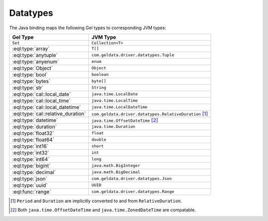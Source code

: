 .. _gel_java_datatypes:

=========
Datatypes
=========

The Java binding maps the following Gel types to corresponding JVM types:

+------------------------------------+---------------------------------------------------------+
| Gel Type                           | JVM Type                                                |
+====================================+=========================================================+
| ``Set``                            | ``Collection<T>``                                       |
+------------------------------------+---------------------------------------------------------+
| :eql:type:`array`                  | ``T[]``                                                 |
+------------------------------------+---------------------------------------------------------+
| :eql:type:`anytuple`               | ``com.geldata.driver.datatypes.Tuple``                  |
+------------------------------------+---------------------------------------------------------+
| :eql:type:`anyenum`                | ``enum``                                                |
+------------------------------------+---------------------------------------------------------+
| :eql:type:`Object`                 | ``Object``                                              |
+------------------------------------+---------------------------------------------------------+
| :eql:type:`bool`                   | ``boolean``                                             |
+------------------------------------+---------------------------------------------------------+
| :eql:type:`bytes`                  | ``byte[]``                                              |
+------------------------------------+---------------------------------------------------------+
| :eql:type:`str`                    | ``String``                                              |
+------------------------------------+---------------------------------------------------------+
| :eql:type:`cal::local_date`        | ``java.time.LocalDate``                                 |
+------------------------------------+---------------------------------------------------------+
| :eql:type:`cal::local_time`        | ``java.time.LocalTime``                                 |
+------------------------------------+---------------------------------------------------------+
| :eql:type:`cal::local_datetime`    | ``java.time.LocalDateTime``                             |
+------------------------------------+---------------------------------------------------------+
| :eql:type:`cal::relative_duration` | ``com.geldata.driver.datatypes.RelativeDuration`` [#f1]_|
+------------------------------------+---------------------------------------------------------+
| :eql:type:`datetime`               | ``java.time.OffsetDateTime`` [#f2]_                     |
+------------------------------------+---------------------------------------------------------+
| :eql:type:`duration`               | ``java.time.Duration``                                  |
+------------------------------------+---------------------------------------------------------+
| :eql:type:`float32`                | ``float``                                               |
+------------------------------------+---------------------------------------------------------+
| :eql:type:`float64`                | ``double``                                              |
+------------------------------------+---------------------------------------------------------+
| :eql:type:`int16`                  | ``short``                                               |
+------------------------------------+---------------------------------------------------------+
| :eql:type:`int32`                  | ``int``                                                 |
+------------------------------------+---------------------------------------------------------+
| :eql:type:`int64`                  | ``long``                                                |
+------------------------------------+---------------------------------------------------------+
| :eql:type:`bigint`                 | ``java.math.BigInteger``                                |
+------------------------------------+---------------------------------------------------------+
| :eql:type:`decimal`                | ``java.math.BigDecimal``                                |
+------------------------------------+---------------------------------------------------------+
| :eql:type:`json`                   | ``com.geldata.driver.datatypes.Json``                   |
+------------------------------------+---------------------------------------------------------+
| :eql:type:`uuid`                   | ``UUID``                                                |
+------------------------------------+---------------------------------------------------------+
| :eql:func:`range`                  | ``com.geldata.driver.datatypes.Range``                  |
+------------------------------------+---------------------------------------------------------+

.. [#f1] ``Period`` and ``Duration`` are implicitly 
         converted to and from ``RelativeDuration``.

.. [#f2] Both ``java.time.OffsetDateTime`` and 
         ``java.time.ZonedDateTime`` are compatable.
